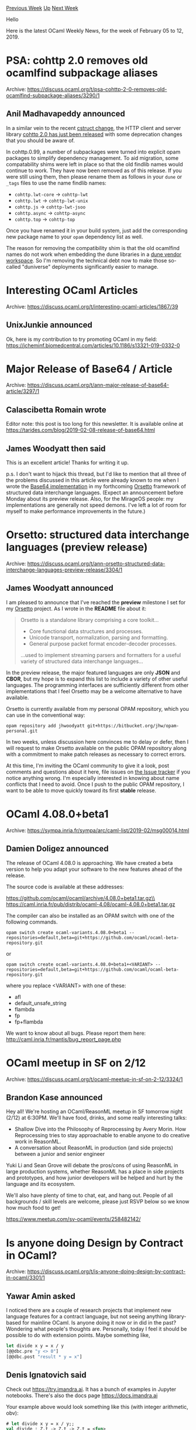 #+OPTIONS: ^:nil
#+OPTIONS: html-postamble:nil
#+OPTIONS: num:nil
#+OPTIONS: toc:nil
#+OPTIONS: author:nil
#+HTML_HEAD: <style type="text/css">#table-of-contents h2 { display: none } .title { display: none } .authorname { text-align: right }</style>
#+HTML_HEAD: <style type="text/css">.outline-2 {border-top: 1px solid black;}</style>
#+TITLE: OCaml Weekly News
[[http://alan.petitepomme.net/cwn/2019.02.05.html][Previous Week]] [[http://alan.petitepomme.net/cwn/index.html][Up]] [[http://alan.petitepomme.net/cwn/2019.02.19.html][Next Week]]

Hello

Here is the latest OCaml Weekly News, for the week of February 05 to 12, 2019.

#+TOC: headlines 1


* PSA: cohttp 2.0 removes old ocamlfind subpackage aliases
:PROPERTIES:
:CUSTOM_ID: 1
:END:
Archive: https://discuss.ocaml.org/t/psa-cohttp-2-0-removes-old-ocamlfind-subpackage-aliases/3290/1

** Anil Madhavapeddy announced


In a similar vein to the recent [[https://discuss.ocaml.org/t/psa-cstruct-3-4-0-removes-old-ocamlfind-subpackage-aliases/3275][cstruct change]], the HTTP client and server library [[https://github.com/mirage/ocaml-cohttp/blob/master/CHANGES.md][cohttp 2.0 has just been released]] with some deprecation changes that you should be aware of.

In cohttp.0.99, a number of subpackages were turned into explicit opam packages to simplify dependency management. To aid migration, some compatability shims were left in place so that the old findlib names would continue to work. They have now been removed as of this release. If you were still using them, then please rename them as follows in your ~dune~ or ~_tags~ files to use the name findlib names:

- ~cohttp.lwt-core~ -> ~cohttp-lwt~
- ~cohttp.lwt~ -> ~cohttp-lwt-unix~
- ~cohttp.js~ -> ~cohttp-lwt-jsoo~
- ~cohttp.async~ -> ~cohttp-async~
- ~cohttp.top~ -> ~cohttp-top~

Once you have renamed it in your build system, just add the corresponding new package name to your ~opam~ dependency list as well.

The reason for removing the compatibility shim is that the old ocamlfind names do not work when embedding the dune libraries in a [[http://www.dra27.uk/blog/platform/2018/08/15/dune-vendoring.html][dune vendor workspace]].  So I'm removing the technical debt now to make those so-called "duniverse" deployments significantly easier to manage.
      



* Interesting OCaml Articles
:PROPERTIES:
:CUSTOM_ID: 2
:END:
Archive: https://discuss.ocaml.org/t/interesting-ocaml-articles/1867/39

** UnixJunkie announced


Ok, here is my contribution to try promoting OCaml in my field:
https://jcheminf.biomedcentral.com/articles/10.1186/s13321-019-0332-0
      



* Major Release of Base64 / Article
:PROPERTIES:
:CUSTOM_ID: 3
:END:
Archive: https://discuss.ocaml.org/t/ann-major-release-of-base64-article/3297/1

** Calascibetta Romain wrote


Editor note: this post is too long for this newsletter. It is available online at
https://tarides.com/blog/2019-02-08-release-of-base64.html
      

** James Woodyatt then said


This is an excellent article! Thanks for writing it up.

p.s. I don't want to hijack this thread, but I'd like to mention that all three of the problems discussed in this article were already known to me when I wrote the [[https://bitbucket.org/jhw/orsetto/src/unstable/src/cf/cf_base64.mli][Base64 implementation]] in my forthcoming [[https://bitbucket.org/jhw/orsetto/][Orsetto]] framework of structured data interchange languages. (Expect an announcement before Monday about its preview release. Also, for the MirageOS people: my implementations are generally not speed demons. I've left a lot of room for myself to make performance improvements in the future.)
      



* Orsetto: structured data interchange languages (preview release)
:PROPERTIES:
:CUSTOM_ID: 4
:END:
Archive: https://discuss.ocaml.org/t/ann-orsetto-structured-data-interchange-languages-preview-release/3304/1

** James Woodyatt announced


I am pleased to announce that I've reached the *preview* milestone I set for my [[https://bitbucket.org/jhw/orsetto][Orsetto]] project. As I wrote in the *README* file about it:

#+begin_quote
Orsetto is a standalone library comprising a core toolkit...

- Core functional data structures and processes.
- Unicode transport, normalization, parsing and formatting.
- General purpose packet format encoder-decoder processes.

...used to implement streaming parsers and formatters for a useful variety of
structured data interchange languages...
#+end_quote

In the preview release, the major featured languages are only *JSON* and *CBOR*, but my hope is to expand this list to include a variety of other useful languages. The programming interfaces are sufficiently different from other implementations that I feel Orsetto may be a welcome alternative to have available.

Orsetto is currently available from my personal OPAM repository, which you can use in the conventional way:

#+begin_src shell
opam repository add jhwoodyatt git+https://bitbucket.org/jhw/opam-personal.git
#+end_src

In two weeks, unless discussion here convinces me to delay or defer, then I will request to make Orsetto available on the public OPAM repository along with a commitment to make patch releases as necessary to correct errors.

At this time, I'm inviting the OCaml community to give it a look, post comments and questions about it here, file issues on [[https://bitbucket.org/jhw/orsetto/issues][the Issue tracker]] if you notice anything wrong. I'm especially interested in knowing about name conflicts that I need to avoid. Once I push to the public OPAM repository, I want to be able to move quickly toward its first *stable* release.
      



* OCaml 4.08.0+beta1
:PROPERTIES:
:CUSTOM_ID: 5
:END:
Archive: https://sympa.inria.fr/sympa/arc/caml-list/2019-02/msg00014.html

** Damien Doligez announced


The release of OCaml 4.08.0 is approaching. We have created
a beta version to help you adapt your software to the new features
ahead of the release.

The source code is available at these addresses:

  https://github.com/ocaml/ocaml/archive/4.08.0+beta1.tar.gz\\
  https://caml.inria.fr/pub/distrib/ocaml-4.08/ocaml-4.08.0+beta1.tar.gz

The compiler can also be installed as an OPAM switch with one of the
following commands.

#+begin_src shell
opam switch create ocaml-variants.4.08.0+beta1 --repositories=default,beta=git+https://github.com/ocaml/ocaml-beta-repository.git
#+end_src

or

#+begin_src shell
opam switch create ocaml-variants.4.08.0+beta1+<VARIANT> --repositories=default,beta=git+https://github.com/ocaml/ocaml-beta-repository.git
#+end_src
where you replace <VARIANT> with one of these:
- afl
- default_unsafe_string
- flambda
- fp
- fp+flambda

We want to know about all bugs. Please report them here:
  http://caml.inria.fr/mantis/bug_report_page.php
      



* OCaml meetup in SF on 2/12
:PROPERTIES:
:CUSTOM_ID: 6
:END:
Archive: https://discuss.ocaml.org/t/ocaml-meetup-in-sf-on-2-12/3324/1

** Brandon Kase announced


Hey all! We're hosting an OCaml/ReasonML meetup in SF tomorrow night (2/12) at 6:30PM. We'll have food, drinks, and some really interesting talks:

- Shallow Dive into the Philosophy of Reprocessing by Avery Morin. How Reprocessing tries to stay approachable to enable anyone to do creative work in ReasonML.
- A conversation about ReasonML in production (and side projects) between a junior and senior engineer
Yuki Li and Sean Grove will debate the pros/cons of using ReasonML in large production systems, whether ReasonML has a place in side projects and prototypes, and how junior developers will be helped and hurt by the language and its ecosystem.

We'll also have plenty of time to chat, eat, and hang out. People of all backgrounds / skill levels are welcome, please just RSVP below so we know how much food to get!

https://www.meetup.com/sv-ocaml/events/258482142/
      



* Is anyone doing Design by Contract in OCaml?
:PROPERTIES:
:CUSTOM_ID: 7
:END:
Archive: https://discuss.ocaml.org/t/is-anyone-doing-design-by-contract-in-ocaml/3301/1

** Yawar Amin asked


I noticed there are a couple of research projects that implement new language features for a contract language, but not seeing anything library-based for mainline OCaml. Is anyone doing it now or in did in the past? Wondering what people's thoughts are. Personally, today I feel it should be possible to do with extension points. Maybe something like,

#+begin_src ocaml
let divide x y = x / y
[@@dbc.pre "y <> 0"]
[@@dbc.post "result * y = x"]
#+end_src
      

** Denis Ignatovich said


Check out https://try.imandra.ai. It has a bunch of examples in Jupyter notebooks. There's also the docs page https://docs.imandra.ai

Your example above would look something like this (with integer arithmetic, obv):
#+begin_src ocaml
# let divide x y = x / y;;
val divide : Z.t -> Z.t -> Z.t = <fun>
# verify (fun (x, y) -> (y <> 0) ==> (((divide x y) * y) = x));;
- : Z.t * Z.t -> bool = <fun>
Counterexample (after 0 steps, 0.020s):
 let _x = (1, 2)
[✗] Conjecture refuted.
module CX : sig val _x : Z.t * Z.t end
#+end_src
      

** Ivan Gotovchits also said


A possible approach, on which I was experimenting some time ago, would be to use ephemerons to attach predicates to data, which could be later checked (a mere presence check) on the caller side.
Something like this:

#+begin_src ocaml
let typecheck code =
   ensures ["well-typed"] @@
   perform_typecheck code

let normalize code =
   requires ["well-typed"];
   provides ["well-typed"; "normal-form"] @@
   perform_normalization code

let optimize code =
   requires ["normal-form"; "well-typed"];
   provides ["normal-form"; "well-typed"; "optimized"] @@
   do_optimizations code
#+end_src
where ~requires tags obj~ is a function of type ~string list -> 'a -> unit~ that takes a list of tags, denoting features, and checks that they are attached to the given object, and ~provides tags obj~ is a function of type ~string list -> object -> object~ takes a list of features and attaches it to the object (an alternative syntax is having type ~object -> unit~, since an ephemeron is a mutable hashtable).

The implementation is using ephemerons, which are hashtables indexed with arbitrary boxed objects with a special treatment of liveness (i.e., values from those hashtables disappear when the index disappear, so no memory leakage should happen).

The main benefit of this approach is its simplicity, it is vanilla OCaml, it is easy to implement, and easy to disable. The main drawback is that it works only with heap values (aka boxed values) and that it is not reflected in the function signature. And of course, since it is that simple, the contract can't actually be a formula, especially that references the host language.
      



* Dune and Multicore
:PROPERTIES:
:CUSTOM_ID: 8
:END:
Archive: https://discuss.ocaml.org/t/dune-and-multicore/3315/1

** james woodyatt announced


For grins, I updated my _multicore_ OPAM switch and started looking into what is currently keeping my Orsetto project from compiling there. At the moment, the answer is that Dune doesn't compile. Which I suppose is not really noteworthy, because multicore is still way way off, but I was vastly amused by the log message that appeared on my console:

#+begin_quote
I must not segfault. Uncertainty is the mind-killer. Exceptions are the
little-death that brings total obliteration. I will fully express my cases.
Execution will pass over me and through me. And when it has gone past, I will
unwind the stack along its path. Where the cases are handled there will be
nothing. Only I will remain.
#+end_quote

I don't know who wrote this, but it has me rolling on the floor— especially given the irony of this happening on a compiler that's trying to introduce algebraic effects. Just wanted to raise a glass for that here. Bravo, whoever you are. You have won the Internet today.
      



* Other OCaml News
:PROPERTIES:
:CUSTOM_ID: 9
:END:
** From the ocamlcore planet blog


Here are links from many OCaml blogs aggregated at [[http://ocaml.org/community/planet/][OCaml Planet]].

- [[http://www.ocamlpro.com/2019/02/11/whats-new-for-alt-ergo-in-2018-here-is-a-recap/][What’s new for Alt-Ergo in 2018 ? Here is a recap !]]
- [[https://gaiustech.wordpress.com/2019/02/10/learning-a-new-language/][Learning a New Language]]
- [[https://tarides.com/blog/2019-02-08-release-of-base64.html][Release of Base64]]
- [[https://functionaljobs.com/jobs/9142-ocaml-server-side-developer-at-ahrefs][OCaml server-side developer at Ahrefs (Full-time)]]
      



* Old CWN
:PROPERTIES:
:UNNUMBERED: t
:END:

If you happen to miss a CWN, you can [[mailto:alan.schmitt@polytechnique.org][send me a message]] and I'll mail it to you, or go take a look at [[http://alan.petitepomme.net/cwn/][the archive]] or the [[http://alan.petitepomme.net/cwn/cwn.rss][RSS feed of the archives]].

If you also wish to receive it every week by mail, you may subscribe [[http://lists.idyll.org/listinfo/caml-news-weekly/][online]].

#+BEGIN_authorname
[[http://alan.petitepomme.net/][Alan Schmitt]]
#+END_authorname
